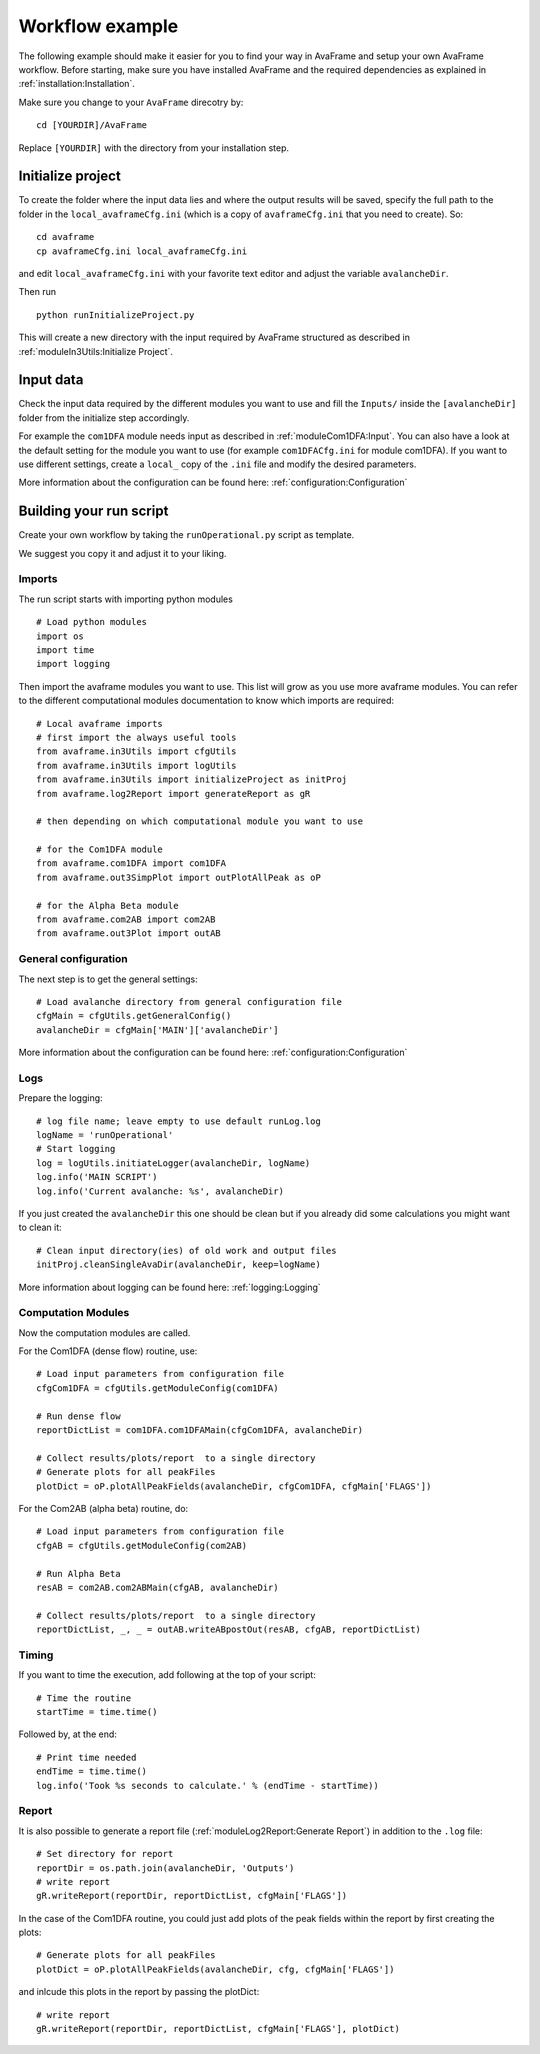 Workflow example
================================

The following example should make it easier for you to find your way in AvaFrame
and setup your own AvaFrame workflow. Before starting, make sure you have
installed AvaFrame and the required dependencies as explained in
:ref:`installation:Installation`.

Make sure you change to your ``AvaFrame`` direcotry by::

  cd [YOURDIR]/AvaFrame

Replace ``[YOURDIR]`` with the directory from your installation step.

Initialize project
------------------
To create the folder where the input data lies and where the
output results will be saved, specify the full path to the folder
in the ``local_avaframeCfg.ini`` (which is a copy of
``avaframeCfg.ini`` that you need to create). So::

  cd avaframe
  cp avaframeCfg.ini local_avaframeCfg.ini

and edit ``local_avaframeCfg.ini`` with your favorite text editor and adjust the
variable ``avalancheDir``.

Then run ::

  python runInitializeProject.py

This will create a new directory with the input required by AvaFrame structured as described
in :ref:`moduleIn3Utils:Initialize Project`. 

Input data
------------

Check the input data required by the different modules you want to use and fill
the ``Inputs/`` inside the ``[avalancheDir]`` folder from the initialize step accordingly.

For example the ``com1DFA`` module needs input as described in
:ref:`moduleCom1DFA:Input`. You can also have a look at the default setting for
the module you want to use (for example ``com1DFACfg.ini`` for module com1DFA).
If you want to use different settings, create a ``local_`` copy of the ``.ini``
file and modify the desired parameters.

More information about the configuration can be found here: :ref:`configuration:Configuration`

Building your run script
-------------------------

Create your own workflow by taking the ``runOperational.py`` script as
template.

We suggest you copy it and adjust it to your liking. 

Imports
~~~~~~~~~

The run script starts with importing python modules ::

  # Load python modules
  import os
  import time
  import logging

Then import the avaframe modules you want to use. This list will
grow as you use more avaframe modules. You can refer to the different
computational modules documentation to know which imports are required::

  # Local avaframe imports
  # first import the always useful tools
  from avaframe.in3Utils import cfgUtils
  from avaframe.in3Utils import logUtils
  from avaframe.in3Utils import initializeProject as initProj
  from avaframe.log2Report import generateReport as gR

  # then depending on which computational module you want to use

  # for the Com1DFA module
  from avaframe.com1DFA import com1DFA
  from avaframe.out3SimpPlot import outPlotAllPeak as oP

  # for the Alpha Beta module
  from avaframe.com2AB import com2AB
  from avaframe.out3Plot import outAB

General configuration
~~~~~~~~~~~~~~~~~~~~~

The next step is to get the general settings::

  # Load avalanche directory from general configuration file
  cfgMain = cfgUtils.getGeneralConfig()
  avalancheDir = cfgMain['MAIN']['avalancheDir']

More information about the configuration can be found here: :ref:`configuration:Configuration`


Logs
~~~~

Prepare the logging::

  # log file name; leave empty to use default runLog.log
  logName = 'runOperational'
  # Start logging
  log = logUtils.initiateLogger(avalancheDir, logName)
  log.info('MAIN SCRIPT')
  log.info('Current avalanche: %s', avalancheDir)

If you just created the ``avalancheDir`` this one should be clean but if you
already did some calculations you might want to clean it::

  # Clean input directory(ies) of old work and output files
  initProj.cleanSingleAvaDir(avalancheDir, keep=logName)

More information about logging can be found here: :ref:`logging:Logging`


Computation Modules
~~~~~~~~~~~~~~~~~~~

Now the computation modules are called.

For the Com1DFA (dense flow) routine, use::

  # Load input parameters from configuration file
  cfgCom1DFA = cfgUtils.getModuleConfig(com1DFA)

  # Run dense flow
  reportDictList = com1DFA.com1DFAMain(cfgCom1DFA, avalancheDir)

  # Collect results/plots/report  to a single directory
  # Generate plots for all peakFiles
  plotDict = oP.plotAllPeakFields(avalancheDir, cfgCom1DFA, cfgMain['FLAGS'])

For the Com2AB (alpha beta) routine, do::

  # Load input parameters from configuration file
  cfgAB = cfgUtils.getModuleConfig(com2AB)
  
  # Run Alpha Beta
  resAB = com2AB.com2ABMain(cfgAB, avalancheDir)

  # Collect results/plots/report  to a single directory
  reportDictList, _, _ = outAB.writeABpostOut(resAB, cfgAB, reportDictList)

Timing
~~~~~~

If you want to time the execution, add following at the top of your script::

  # Time the routine
  startTime = time.time()

Followed by, at the end::

  # Print time needed
  endTime = time.time()
  log.info('Took %s seconds to calculate.' % (endTime - startTime))



Report
~~~~~~

It is also possible to generate a report file (:ref:`moduleLog2Report:Generate Report`)
in addition to the ``.log`` file::

  # Set directory for report
  reportDir = os.path.join(avalancheDir, 'Outputs')
  # write report
  gR.writeReport(reportDir, reportDictList, cfgMain['FLAGS'])

In the case of the Com1DFA routine, you could just add plots of the peak fields within the report
by first creating the plots::

  # Generate plots for all peakFiles
  plotDict = oP.plotAllPeakFields(avalancheDir, cfg, cfgMain['FLAGS'])

and inlcude this plots in the report by passing the plotDict::

  # write report
  gR.writeReport(reportDir, reportDictList, cfgMain['FLAGS'], plotDict)



